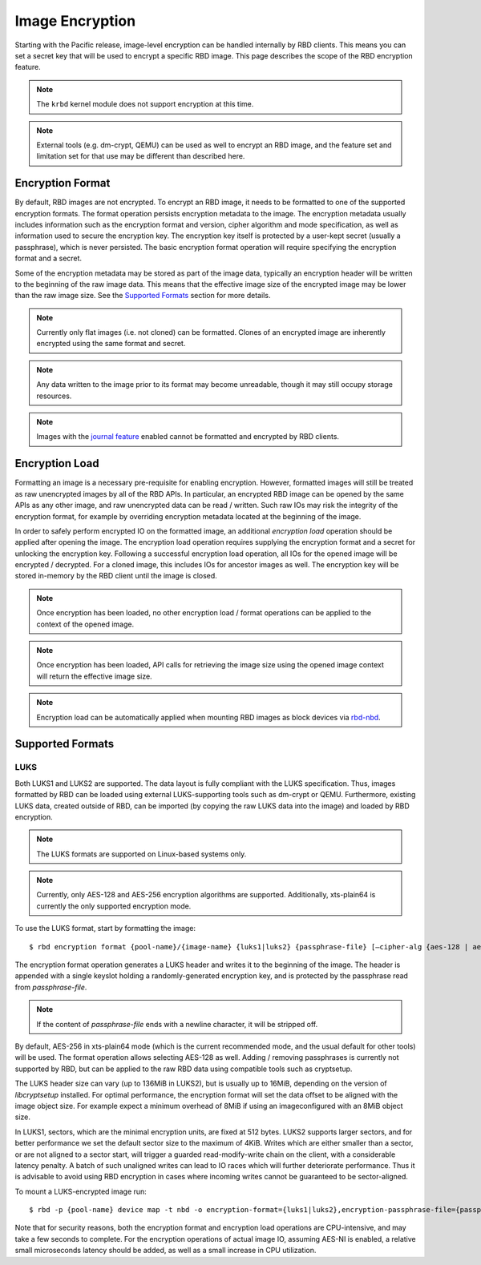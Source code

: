======================
 Image Encryption
======================

.. index:: Ceph Block Device; encryption

Starting with the Pacific release, image-level encryption can be handled
internally by RBD clients. This means you can set a secret key that will be
used to encrypt a specific RBD image. This page describes the scope of the
RBD encryption feature.

.. note::
   The ``krbd`` kernel module does not support encryption at this time.

.. note::
   External tools (e.g. dm-crypt, QEMU) can be used as well to encrypt
   an RBD image, and the feature set and limitation set for that use may be
   different than described here.

Encryption Format
=================

By default, RBD images are not encrypted. To encrypt an RBD image, it needs to
be formatted to one of the supported encryption formats. The format operation
persists encryption metadata to the image. The encryption metadata usually
includes information such as the encryption format and version, cipher
algorithm and mode specification, as well as information used to secure the
encryption key. The encryption key itself is protected by a user-kept secret
(usually a passphrase), which is never persisted. The basic encryption format
operation will require specifying the encryption format and a secret.

Some of the encryption metadata may be stored as part of the image data,
typically an encryption header will be written to the beginning of the raw
image data. This means that the effective image size of the encrypted image may
be lower than the raw image size. See the `Supported Formats`_ section for more
details.

.. note::
   Currently only flat images (i.e. not cloned) can be formatted.
   Clones of an encrypted image are inherently encrypted using the same format
   and secret.

.. note::
   Any data written to the image prior to its format may become unreadable,
   though it may still occupy storage resources.

.. note::
   Images with the `journal feature`_ enabled cannot be formatted and encrypted
   by RBD clients.

Encryption Load
=================

Formatting an image is a necessary pre-requisite for enabling encryption.
However, formatted images will still be treated as raw unencrypted images by
all of the RBD APIs. In particular, an encrypted RBD image can be opened
by the same APIs as any other image, and raw unencrypted data can be
read / written. Such raw IOs may risk the integrity of the encryption format,
for example by overriding encryption metadata located at the beginning of the
image.

In order to safely perform encrypted IO on the formatted image, an additional
*encryption load* operation should be applied after opening the image. The
encryption load operation requires supplying the encryption format and a secret
for unlocking the encryption key. Following a successful encryption load
operation, all IOs for the opened image will be encrypted / decrypted.
For a cloned image, this includes IOs for ancestor images as well. The
encryption key will be stored in-memory by the RBD client until the image is
closed.

.. note::
   Once encryption has been loaded, no other encryption load / format
   operations can be applied to the context of the opened image.

.. note::
   Once encryption has been loaded, API calls for retrieving the image size
   using the opened image context will return the effective image size.

.. note::
   Encryption load can be automatically applied when mounting RBD images as
   block devices via `rbd-nbd`_.

Supported Formats
=================

LUKS
~~~~~~~

Both LUKS1 and LUKS2 are supported. The data layout is fully compliant with the
LUKS specification. Thus, images formatted by RBD can be loaded using external
LUKS-supporting tools such as dm-crypt or QEMU. Furthermore, existing LUKS
data, created outside of RBD, can be imported (by copying the raw LUKS data
into the image) and loaded by RBD encryption.

.. note::
   The LUKS formats are supported on Linux-based systems only.

.. note::
   Currently, only AES-128 and AES-256 encryption algorithms are supported.
   Additionally, xts-plain64 is currently the only supported encryption mode.

To use the LUKS format, start by formatting the image::

    $ rbd encryption format {pool-name}/{image-name} {luks1|luks2} {passphrase-file} [–cipher-alg {aes-128 | aes-256}]

The encryption format operation generates a LUKS header and writes it to the
beginning of the image. The header is appended with a single keyslot holding a
randomly-generated encryption key, and is protected by the passphrase read from
`passphrase-file`.

.. note::
   If the content of `passphrase-file` ends with a newline character, it will
   be stripped off.

By default, AES-256 in xts-plain64 mode (which is the current recommended mode,
and the usual default for other tools) will be used. The format operation
allows selecting AES-128 as well. Adding / removing passphrases is currently
not supported by RBD, but can be applied to the raw RBD data using compatible
tools such as cryptsetup.

The LUKS header size can vary (up to 136MiB in LUKS2), but is usually up to
16MiB, depending on the version of `libcryptsetup` installed. For optimal
performance, the encryption format will set the data offset to be aligned with
the image object size. For example expect a minimum overhead of 8MiB if using
an imageconfigured with an 8MiB object size.

In LUKS1, sectors, which are the minimal encryption units, are fixed at 512
bytes. LUKS2 supports larger sectors, and for better performance we set
the default sector size to the maximum of 4KiB. Writes which are either smaller
than a sector, or are not aligned to a sector start, will trigger a guarded
read-modify-write chain on the client, with a considerable latency penalty.
A batch of such unaligned writes can lead to IO races which will further
deteriorate performance. Thus it is advisable to avoid using RBD encryption
in cases where incoming writes cannot be guaranteed to be sector-aligned.

To mount a LUKS-encrypted image run::

    $ rbd -p {pool-name} device map -t nbd -o encryption-format={luks1|luks2},encryption-passphrase-file={passphrase-file}

Note that for security reasons, both the encryption format and encryption load
operations are CPU-intensive, and may take a few seconds to complete. For the
encryption operations of actual image IO, assuming AES-NI is enabled,
a relative small microseconds latency should be added, as well as a small
increase in CPU utilization.

.. _journal feature: ../rbd-mirroring/#enable-image-journaling-feature
.. _Supported Formats: #supported-formats
.. _rbd-nbd: ../../man/8/rbd-nbd
